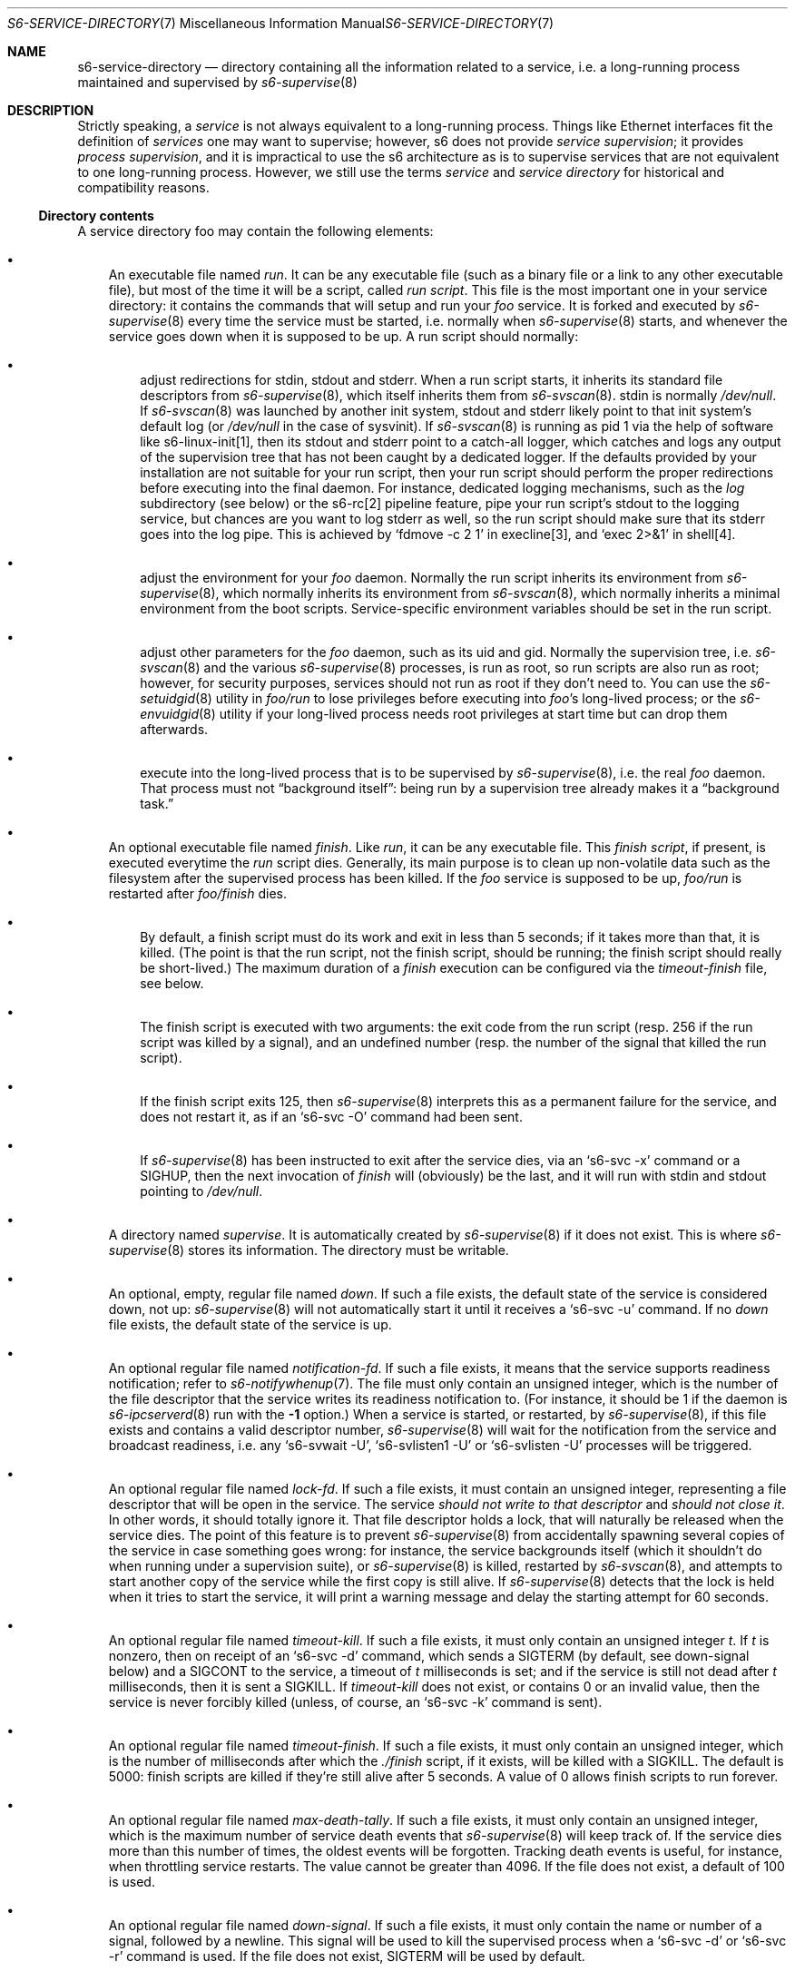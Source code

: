 .Dd September 29, 2021
.Dt S6-SERVICE-DIRECTORY 7
.Os
.Sh NAME
.Nm s6-service-directory
.Nd directory containing all the information related to a service, i.e. a long-running process maintained and supervised by
.Xr s6-supervise 8
.Sh DESCRIPTION
Strictly speaking, a
.Em service
is not always equivalent to a long-running process.
Things like Ethernet interfaces fit the definition of
.Em services
one may want to supervise; however, s6 does not
provide
.Em service supervision ;
it provides
.Em process supervision ,
and it is impractical to use the s6 architecture as is to supervise
services that are not equivalent to one long-running process.
However, we still use the terms
.Em service
and
.Em service directory
for historical and compatibility reasons.
.Ss Directory contents
A service directory foo may contain the following elements:
.Bl -bullet -width x
.It
An executable file named
.Pa run .
It can be any executable file (such as a binary file or a link to any
other executable file), but most of the time it will be a script,
called
.Em run script .
This file is the most important one in your service directory: it
contains the commands that will setup and run your
.Em foo
service.
It is forked and executed by
.Xr s6-supervise 8
every time the service must be started, i.e. normally when
.Xr s6-supervise 8
starts, and whenever the service goes down when it is supposed to be
up.
A run script should normally:
.Bl -bullet -width x
.It
adjust redirections for stdin, stdout and stderr.
When a run script starts, it inherits its standard file descriptors
from
.Xr s6-supervise 8 ,
which itself inherits them from
.Xr s6-svscan 8 .
stdin is normally
.Pa /dev/null .
If
.Xr s6-svscan 8
was launched by another init system, stdout and stderr likely point to
that init system's default log (or
.Pa /dev/null
in the case of sysvinit).
If
.Xr s6-svscan 8
is running as pid 1 via the help of software like s6-linux-init[1],
then its stdout and stderr point to a catch-all logger, which catches
and logs any output of the supervision tree that has not been caught
by a dedicated logger.
If the defaults provided by your installation are not suitable for
your run script, then your run script should perform the proper
redirections before executing into the final daemon.
For instance, dedicated logging mechanisms, such as the
.Pa log
subdirectory (see below) or the s6-rc[2] pipeline feature, pipe your
run script's stdout to the logging service, but chances are you want
to log stderr as well, so the run script should make sure that its
stderr goes into the log pipe.
This is achieved by
.Ql fdmove -c 2 1
in execline[3], and
.Ql exec 2>&1
in shell[4].
.It
adjust the environment for your
.Em foo
daemon.
Normally the run script inherits its environment from
.Xr s6-supervise 8 ,
which normally inherits its environment from
.Xr s6-svscan 8 ,
which normally inherits a minimal environment from the boot
scripts.
Service-specific environment variables should be set in the run
script.
.It
adjust other parameters for the
.Em foo
daemon, such as its uid and gid.
Normally the supervision tree, i.e.
.Xr s6-svscan 8
and the various
.Xr s6-supervise 8
processes, is run as root, so run scripts are also run as root;
however, for security purposes, services should not run as root if
they don't need to.
You can use the
.Xr s6-setuidgid 8
utility in
.Pa foo/run
to lose privileges before executing into
.Em foo Ap
s long-lived process; or the
.Xr s6-envuidgid 8
utility if your long-lived process needs root privileges at start time
but can drop them afterwards.
.It
execute into the long-lived process that is to be supervised by
.Xr s6-supervise 8 ,
i.e. the real
.Em foo
daemon.
That process must not
.Dq background itself :
being run by a supervision tree already makes it a
.Dq background task.
.El
.It
An optional executable file named
.Pa finish .
Like
.Pa run ,
it can be any executable file.
This
.Em finish script ,
if present, is executed everytime the
.Pa run
script dies.
Generally, its main purpose is to clean up non-volatile data such as
the filesystem after the supervised process has been killed.
If the
.Em foo
service is supposed to be up,
.Pa foo/run
is restarted after
.Pa foo/finish
dies.
.Bl -bullet -width x
.It
By default, a finish script must do its work and exit in less than 5
seconds; if it takes more than that, it is killed.
(The point is that the run script, not the finish script, should be
running; the finish script should really be short-lived.)
The maximum duration of a
.Pa finish
execution can be configured via the
.Pa timeout-finish
file, see below.
.It
The finish script is executed with two arguments: the exit code from
the run script (resp. 256 if the run script was killed by a signal),
and an undefined number (resp. the number of the signal that killed
the run script).
.It
If the finish script exits 125, then
.Xr s6-supervise 8
interprets this as a permanent failure for the service, and does not
restart it, as if an
.Ql s6-svc -O
command had been sent.
.It
If
.Xr s6-supervise 8
has been instructed to exit after the service dies, via an
.Ql s6-svc -x
command or a
.Dv SIGHUP ,
then the next invocation of
.Pa finish
will (obviously) be the last, and it will run with stdin and stdout
pointing to
.Pa /dev/null .
.El
.It
A directory named
.Pa supervise .
It is automatically created by
.Xr s6-supervise 8
if it does not exist.
This is where
.Xr s6-supervise 8
stores its information.
The directory must be writable.
.It
An optional, empty, regular file named
.Pa down .
If such a file exists, the default state of the service is considered
down, not up:
.Xr s6-supervise 8
will not automatically start it until it receives a
.Ql s6-svc -u
command.
If no
.Pa down
file exists, the default state of the service is up.
.It
An optional regular file named
.Pa notification-fd .
If such a file exists, it means that the service supports readiness
notification; refer to
.Xr s6-notifywhenup 7 .
The file must only contain an unsigned integer, which is the number of
the file descriptor that the service writes its readiness notification
to.
(For instance, it should be 1 if the daemon is
.Xr s6-ipcserverd 8
run with the
.Fl 1
option.)
When a service is started, or restarted, by
.Xr s6-supervise 8 ,
if this file exists and contains a valid descriptor number,
.Xr s6-supervise 8
will wait for the notification from the service and broadcast
readiness, i.e. any
.Ql s6-svwait -U ,
.Ql s6-svlisten1 -U
or
.Ql s6-svlisten -U
processes will be triggered.
.It
An optional regular file named
.Pa lock-fd .
If such a file exists, it must contain an unsigned integer,
representing a file descriptor that will be open in the service.
The service
.Em should not write to that descriptor
and
.Em should not close it .
In other words, it should totally ignore it.
That file descriptor holds a lock, that will naturally be released
when the service dies.
The point of this feature is to prevent
.Xr s6-supervise 8
from accidentally spawning several copies of the service in case
something goes wrong: for instance, the service backgrounds itself
(which it shouldn't do when running under a supervision suite), or
.Xr s6-supervise 8
is killed, restarted by
.Xr s6-svscan 8 ,
and attempts to start another copy of the service while the first copy
is still alive.
If
.Xr s6-supervise 8
detects that the lock is held when it tries to start the service, it
will print a warning message and delay the starting attempt for 60
seconds.
.It
An optional regular file named
.Pa timeout-kill .
If such a file exists, it must only contain an unsigned integer
.Em t .
If
.Em t
is nonzero, then on receipt of an
.Ql s6-svc -d
command, which sends a SIGTERM (by default, see down-signal below) and
a SIGCONT to the service, a timeout of
.Em t
milliseconds is set; and if the service is still not dead after
.Em t
milliseconds, then it is sent a SIGKILL.
If
.Pa timeout-kill
does not exist, or contains 0 or an invalid value, then the service is
never forcibly killed (unless, of course, an
.Ql s6-svc -k
command is sent).
.It
An optional regular file named
.Pa timeout-finish .
If such a file exists, it must only contain an unsigned integer, which
is the number of milliseconds after which the
.Pa ./finish
script, if it exists, will be killed with a SIGKILL.
The default is 5000: finish scripts are killed if they're still alive
after 5 seconds.
A value of 0 allows finish scripts to run forever.
.It
An optional regular file named
.Pa max-death-tally .
If such a file exists, it must only contain an unsigned integer, which
is the maximum number of service death events that
.Xr s6-supervise 8
will keep track of.
If the service dies more than this number of times, the oldest events
will be forgotten.
Tracking death events is useful, for instance, when throttling service
restarts.
The value cannot be greater than 4096.
If the file does not exist, a default of 100 is used.
.It
An optional regular file named
.Pa down-signal .
If such a file exists, it must only contain the name or number of a
signal, followed by a newline.
This signal will be used to kill the supervised process when a
.Ql s6-svc -d
or
.Ql s6-svc -r
command is used.
If the file does not exist, SIGTERM will be used by default.
.It
A
.Xr s6-fifodir 7
named
.Pa event .
It is automatically created by
.Xr s6-supervise 8
if it does not exist.
.Pa foo/event
is the rendez-vous point for listeners, where
.Xr s6-supervise 8
will send notifications when the service goes up or down.
.It
An optional service directory named
.Pa log .
If it exists and
.Em foo
is in a
.Xr s6-scan-directory 7 ,
and
.Xr s6-svscan 8
runs on that scandir, then two services are monitored:
.Em foo
and
.Pa foo/log .
A pipe is open and maintained between
.Em foo
and
.Pa foo/log ,
i.e. everything that
.Pa foo/run
writes to its stdout will appear on
.Pa foo/log/run Ap
s stdin.
The
.Em foo
service is said to be logged; the
.Em foo/log
service is called
.Em foo Ap
s logger.
A logger service cannot be logged: if
.Pa foo/log/log
exists, nothing special happens.
.El
.Pp
.Sy Stability
.Pp
With the evolution of s6, it is possible that
.Xr s6-supervise 8
configuration uses more and more files in the service directory.
The
.Pa notification-fd
and
.Pa timeout-finish
files, for instance, have appeared in 2015; users who previously had
files with the same name had to change them.
There is no guarantee that
.Xr s6-supervise 8
will not use additional names in the service directory in the same
fashion in the future.
.Pp
There is, however, a guarantee that
.Xr s6-supervise 8
will never touch subdirectories named
.Pa data
or
.Pa env .
So if you need to store user information in the service directory with
the guarantee that it will never be mistaken for a configuration file,
no matter the version of s6, you should store that information in the
.Pa data
or
.Pa env
subdirectories of the service directory.
.Ss Where should I store my service directories?
Service directories describe the way services are launched.
Once they are designed, they have little reason to change on a given
machine.
They can theoretically reside on a read-only filesystem - for
instance, the root filesystem, to avoid problems with mounting
failures.
.Pp
However, two subdirectories - namely
.Pa supervise
and
.Pa event
- of every service directory need to be writable.
So it has to be a bit more complex.
Here are a few possibilities.
.Bl -bullet -width x
.It
The laziest option: you're not using
.Xr s6-svscan 8
as process 1, you're only using it to start a collection of services,
and your booting process is already handled by another init
system.
Then you can just store your service directories and your
.Xr s6-scan-directory 7
on some read-write filesystem such as
.Pa /var ;
and you tell your init system to launch (and, if possible, maintain)
.Xr s6-svscan 8
on the scan directory after that filesystem is mounted.
.It
The almost-as-lazy option: just have the service directories on the
root filesystem.
Then your service directory collection is for instance in
.Pa /etc/services
and you have a
.Pa /service
.Xr s6-scan-directory 7
containing symlinks to that collection.
This is the easy setup, not requiring an external init system to mount
your filesystems - however, it requires your root filesystem to be
read-write, which is unacceptable if you are concerned with
reliability - if you are, for instance, designing an embedded
platform.
.It
Some people[5] like to have their service directories in a read-only
filesystem, with supervise symlinks pointing to various places in
writable filesystems.
This setup looks a bit complex to me: it requires careful handling of
the writable filesystems, with not much room for error if the
directory structure does not match the symlinks (which are then
dangling).
But it works.
.It
Service directories are usually small; most daemons store their
information elsewhere.
Even a complete set of service directories often amounts to less than
a megabyte of data - sometimes much less.
Knowing this, it makes sense to have an image of your service
directories in the (possibly read-only) root filesystem, and copy it
all to a
.Xr s6-scan-directory 7
located on a RAM filesystem that is mounted at boot time.
This is the setup I recommend, and the one used by the s6-rc[2] service
manager.
It has several advantages:
.Bl -bullet -width x
.It
Your service directories reside on the root filesystem and are not
modified during the lifetime of the system.
If your root filesystem is read-only and you have a working set of
service directories, you have the guarantee that a reboot will set
your system in a working state.
.It
Every boot system requires an early writeable filesystem, and many
create it in RAM.
You can take advantage of this to copy your service directories early
and run
.Xr s6-svscan 8
early.
.It
No dangling symlinks or potential problems with unmounted filesystems:
this setup is robust.
A simple
.Ql /bin/cp -a
or
.Ql tar -x
is all it takes to get a working service infrastructure.
.It
You can make temporary modifications to your service directories
without affecting the main ones, safely stored on the disk.
Conversely, every boot ensures clean service directories - including
freshly created
.Pa supervise
and
.Pa event
subdirectories.
No stale files can make your system unstable.
.El
.El
.Sh SEE ALSO
s6-envuidgid 1 ,
s6-ipcserverd 1 ,
s6-setuidgid 1 ,
s6-supervise 1 ,
s6-svscan 1 ,
s6-fifodir 7 ,
s6-notifywhenup 7 ,
s6-scan-directory 7
.Pp
[1]
.Lk https://skarnet.org/software/s6-linux-init/
.Pp
[2]
.Lk https://skarnet.org/software/s6-rc/
.Pp
[3]
.Lk https://skarnet.org/software/execline/
.Pp
[4]
.Lk https://pubs.opengroup.org/onlinepubs/9699919799/utilities/sh.html
.Pp
[5]
.Lk https://code.dogmap.org/
.Pp
This man page is ported from the authoritative documentation at:
.Lk https://skarnet.org/software/s6/servicedir.html
.Sh AUTHORS
.An Laurent Bercot
.An Alexis Ao Mt flexibeast@gmail.com Ac (man page port)
